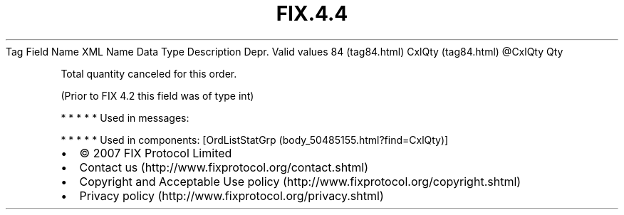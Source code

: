 .TH FIX.4.4 "" "" "Tag #84"
Tag
Field Name
XML Name
Data Type
Description
Depr.
Valid values
84 (tag84.html)
CxlQty (tag84.html)
\@CxlQty
Qty
.PP
Total quantity canceled for this order.
.PP
(Prior to FIX 4.2 this field was of type int)
.PP
   *   *   *   *   *
Used in messages:
.PP
   *   *   *   *   *
Used in components:
[OrdListStatGrp (body_50485155.html?find=CxlQty)]

.PD 0
.P
.PD

.PP
.PP
.IP \[bu] 2
© 2007 FIX Protocol Limited
.IP \[bu] 2
Contact us (http://www.fixprotocol.org/contact.shtml)
.IP \[bu] 2
Copyright and Acceptable Use policy (http://www.fixprotocol.org/copyright.shtml)
.IP \[bu] 2
Privacy policy (http://www.fixprotocol.org/privacy.shtml)

